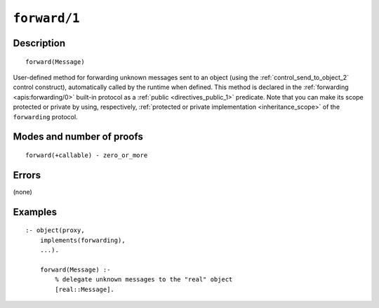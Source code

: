 ..
   This file is part of Logtalk <https://logtalk.org/>  
   Copyright 1998-2021 Paulo Moura <pmoura@logtalk.org>

   Licensed under the Apache License, Version 2.0 (the "License");
   you may not use this file except in compliance with the License.
   You may obtain a copy of the License at

       http://www.apache.org/licenses/LICENSE-2.0

   Unless required by applicable law or agreed to in writing, software
   distributed under the License is distributed on an "AS IS" BASIS,
   WITHOUT WARRANTIES OR CONDITIONS OF ANY KIND, either express or implied.
   See the License for the specific language governing permissions and
   limitations under the License.


.. index:: pair: forward/1; Built-in method
.. _methods_forward_1:

``forward/1``
=============

Description
-----------

::

   forward(Message)

User-defined method for forwarding unknown messages sent to an object (using
the :ref:`control_send_to_object_2` control construct), automatically called
by the runtime when defined. This method is declared in the
:ref:`forwarding <apis:forwarding/0>` built-in protocol as a
:ref:`public <directives_public_1>` predicate. Note that you can make
its scope protected or private by using, respectively, :ref:`protected or
private implementation <inheritance_scope>` of the ``forwarding`` protocol.

Modes and number of proofs
--------------------------

::

   forward(+callable) - zero_or_more

Errors
------

(none)

Examples
--------

::

   :- object(proxy,
       implements(forwarding),
       ...).

       forward(Message) :-
           % delegate unknown messages to the "real" object
           [real::Message].

.. seealso::

   :ref:`control_delegate_message_1`
